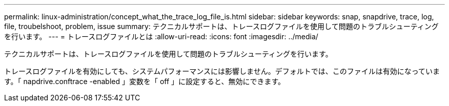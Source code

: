 ---
permalink: linux-administration/concept_what_the_trace_log_file_is.html 
sidebar: sidebar 
keywords: snap, snapdrive, trace, log, file, troubelshoot, problem, issue 
summary: テクニカルサポートは、トレースログファイルを使用して問題のトラブルシューティングを行います。 
---
= トレースログファイルとは
:allow-uri-read: 
:icons: font
:imagesdir: ../media/


[role="lead"]
テクニカルサポートは、トレースログファイルを使用して問題のトラブルシューティングを行います。

トレースログファイルを有効にしても、システムパフォーマンスには影響しません。デフォルトでは、このファイルは有効になっています。「 napdrive.conftrace -enabled 」変数を「 off 」に設定すると、無効にできます。
